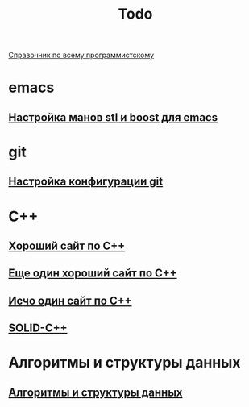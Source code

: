 #+TITLE: Todo


 [[https://spec-zone.ru/][Справочник по всему программистскому]]

* emacs
**  [[http://dehun.space/articles/28_jun_2014-cppman+emacs.%20Offline%20c++%20STL%20and%20boost%20documentation.html][Настройка манов stl и boost для emacs]]

* git
**  [[https://radioprog.ru/post/1400][Настройка конфигурации git]]

* C++
** [[http://ci-plus-plus-snachala.ru/][Хороший сайт по C++]]
** [[http://cpp-reference.ru/][Еще один хороший сайт по C++]]
** [[http://www.c-cpp.ru/][Исчо один сайт по C++]]
** [[https://radioprog.ru/post/1420][SOLID-C++]]
* Алгоритмы и структуры данных
** [[https://habr.com/ru/company/ruvds/blog/515258/][Алгоритмы и структуры данных]]
